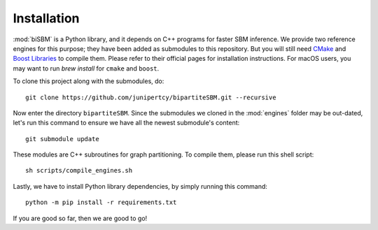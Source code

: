 Installation
============

:mod:`biSBM` is a Python library, and it depends on C++ programs for faster SBM inference.
We provide two reference engines for this purpose; they have been added as submodules to this repository.
But you will still need `CMake <https://cmake.org/>`_ and `Boost Libraries <https://www.boost.org/>`_ to compile them.
Please refer to their official pages for installation instructions.
For macOS users, you may want to run `brew install` for ``cmake`` and ``boost``.

To clone this project along with the submodules, do: ::

   git clone https://github.com/junipertcy/bipartiteSBM.git --recursive

Now enter the directory ``bipartiteSBM``.
Since the submodules we cloned in the :mod:`engines` folder may be out-dated,
let's run this command to ensure we have all the newest submodule's content: ::

   git submodule update

These modules are C++ subroutines for graph partitioning. To compile them, please run this shell script: ::

   sh scripts/compile_engines.sh

Lastly, we have to install Python library dependencies, by simply running this command: ::

   python -m pip install -r requirements.txt

If you are good so far, then we are good to go!
